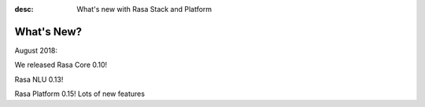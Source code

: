 :desc: What's new with Rasa Stack and Platform

What's New?
===========

August 2018:

We released Rasa Core 0.10!

Rasa NLU 0.13! 

Rasa Platform 0.15! Lots of new features
